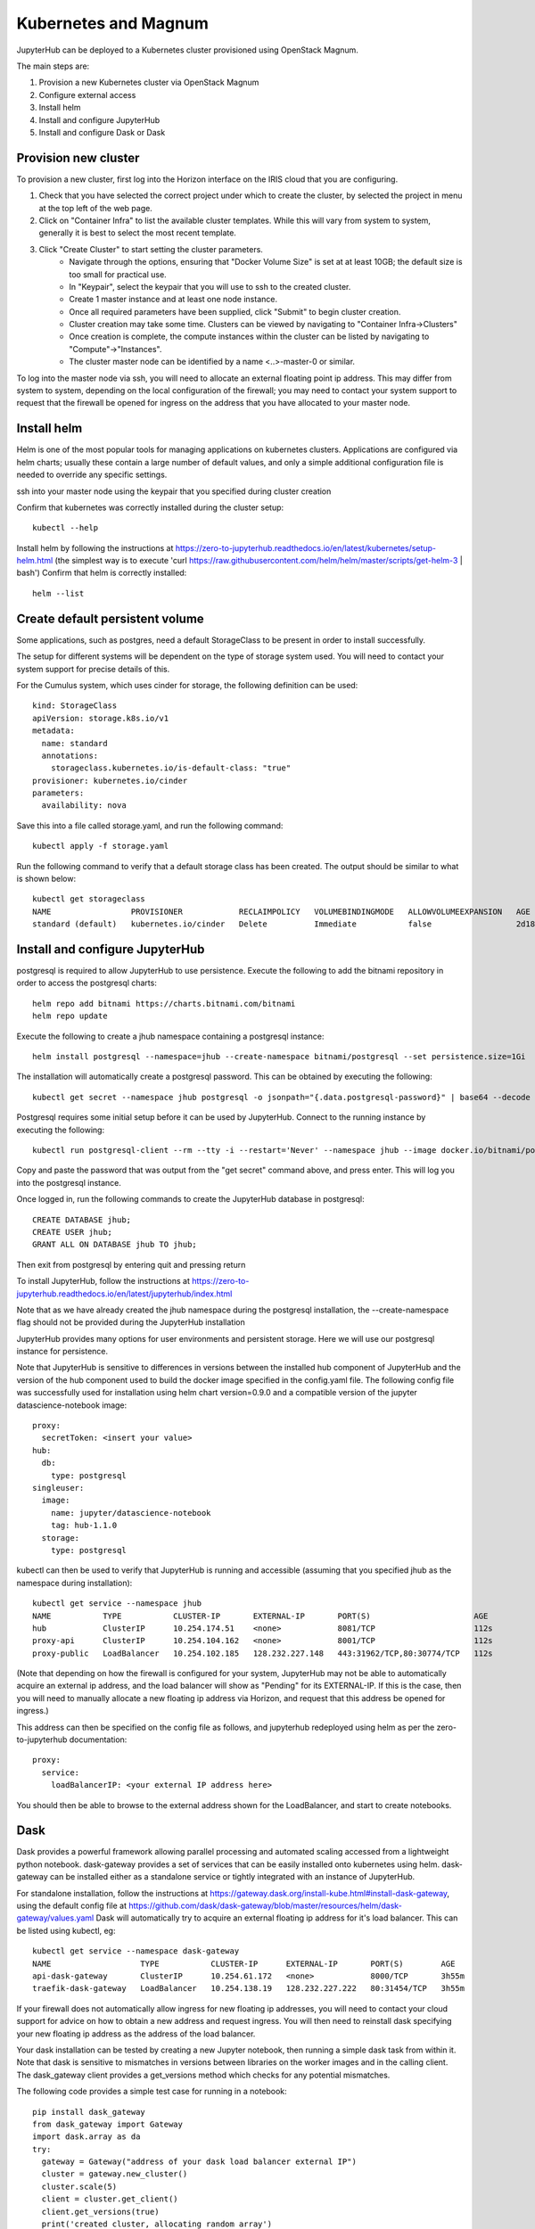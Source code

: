 Kubernetes and Magnum
=====================
JupyterHub can be deployed to a Kubernetes cluster provisioned using OpenStack Magnum. 

The main steps are:

#. Provision a new Kubernetes cluster via OpenStack Magnum  
#. Configure external access
#. Install helm
#. Install and configure JupyterHub
#. Install and configure Dask or Dask

Provision new cluster
---------------------

To provision a new cluster, first log into the Horizon interface on the IRIS cloud that you are configuring. 

#. Check that you have selected the correct project under which to create the cluster, by selected the project in menu at the top left of the web page.
#. Click on "Container Infra" to list the available cluster templates. While this will vary from system to system, generally it is best to select the most recent template.
#. Click "Create Cluster" to start setting the cluster parameters.
    * Navigate through the options, ensuring that "Docker Volume Size" is set at at least 10GB; the default size is too small for practical use. 
    * In "Keypair", select the keypair that you will use to ssh to the created cluster.
    * Create 1 master instance and at least one node instance.
    * Once all required parameters have been supplied, click "Submit" to begin cluster creation.
    * Cluster creation may take some time. Clusters can be viewed by navigating to "Container Infra->Clusters"
    * Once creation is complete, the compute instances within the cluster can be listed by navigating to "Compute"->"Instances". 
    * The cluster master node can be identified by a name <..>-master-0 or similar. 

To log into the master node via ssh, you will need to allocate an external floating point ip address.
This may differ from system to system, depending on the local configuration of the firewall; you may need to contact your system support to request that the firewall be opened for ingress on the address that you have allocated to your master node.

Install helm
------------
Helm is one of the most popular tools for managing applications on kubernetes clusters. Applications are configured via helm charts; usually these contain a large number of default values, and only a simple additional configuration file is needed to override any specific settings.

ssh into your master node using the keypair that you specified during cluster creation

Confirm that kubernetes was correctly installed during the cluster setup::

    kubectl --help

Install helm by following the instructions at https://zero-to-jupyterhub.readthedocs.io/en/latest/kubernetes/setup-helm.html (the simplest way is to execute 'curl https://raw.githubusercontent.com/helm/helm/master/scripts/get-helm-3 | bash')
Confirm that helm is correctly installed:: 

  helm --list
  
  
Create default persistent volume
--------------------------------
Some applications, such as postgres, need a default StorageClass to be present in order to install successfully. 

The setup for different systems will be dependent on the type of storage system used. You will need to contact your system support for precise details of this.

For the Cumulus system, which uses cinder for storage, the following definition can be used::

  kind: StorageClass
  apiVersion: storage.k8s.io/v1
  metadata:
    name: standard
    annotations:
      storageclass.kubernetes.io/is-default-class: "true"
  provisioner: kubernetes.io/cinder
  parameters:
    availability: nova

Save this into a file called storage.yaml, and run the following command::

  kubectl apply -f storage.yaml 
  
Run the following command to verify that a default storage class has been created. The output should be similar to what is shown below::

  kubectl get storageclass
  NAME                 PROVISIONER            RECLAIMPOLICY   VOLUMEBINDINGMODE   ALLOWVOLUMEEXPANSION   AGE
  standard (default)   kubernetes.io/cinder   Delete          Immediate           false                  2d18h



  
  

Install and configure JupyterHub
--------------------------------

postgresql is required to allow JupyterHub to use persistence. Execute the following to add the bitnami repository in order to access the postgresql charts::

  helm repo add bitnami https://charts.bitnami.com/bitnami
  helm repo update

Execute the following to create a jhub namespace containing a postgresql instance::

  helm install postgresql --namespace=jhub --create-namespace bitnami/postgresql --set persistence.size=1Gi
  
The installation will automatically create a postgresql password. This can be obtained by executing the following::

  kubectl get secret --namespace jhub postgresql -o jsonpath="{.data.postgresql-password}" | base64 --decode
  
Postgresql requires some initial setup before it can be used by JupyterHub. Connect to the running instance by executing the following::

  kubectl run postgresql-client --rm --tty -i --restart='Never' --namespace jhub --image docker.io/bitnami/postgresql:11.11.0-debian-10-r0 --env="PGPASSWORD=$POSTGRES_PASSWORD" --command -- psql --host postgresql -U postgres -d postgres -p 5432
  
Copy and paste the password that was output from the "get secret" command above, and press enter. This will log you into the postgresql instance.

Once logged in, run the following commands to create the JupyterHub database in postgresql::

  CREATE DATABASE jhub;
  CREATE USER jhub;
  GRANT ALL ON DATABASE jhub TO jhub;

Then exit from postgresql by entering quit and pressing return

To install JupyterHub, follow the instructions at https://zero-to-jupyterhub.readthedocs.io/en/latest/jupyterhub/index.html

Note that as we have already created the jhub namespace during the postgresql installation, the --create-namespace flag should not be provided during the JupyterHub installation

JupyterHub provides many options for user environments and persistent storage. Here we will use our postgresql instance for persistence.

Note that JupyterHub is sensitive to differences in versions between the installed hub component of JupyterHub and the version of the hub component used to build the docker image specified in the config.yaml file. 
The following config file was successfully used for installation using helm chart version=0.9.0 and a compatible version of the jupyter datascience-notebook image:: 

  proxy:
    secretToken: <insert your value>
  hub:
    db:
      type: postgresql
  singleuser:
    image:
      name: jupyter/datascience-notebook
      tag: hub-1.1.0
    storage:
      type: postgresql

kubectl can then be used to verify that JupyterHub is running and accessible (assuming that you specified jhub as the namespace during installation)::

  kubectl get service --namespace jhub
  NAME           TYPE           CLUSTER-IP       EXTERNAL-IP       PORT(S)                      AGE
  hub            ClusterIP      10.254.174.51    <none>            8081/TCP                     112s
  proxy-api      ClusterIP      10.254.104.162   <none>            8001/TCP                     112s
  proxy-public   LoadBalancer   10.254.102.185   128.232.227.148   443:31962/TCP,80:30774/TCP   112s

(Note that depending on how the firewall is configured for your system, JupyterHub may not be able to automatically acquire an external ip address, and the load balancer will show as "Pending" for its EXTERNAL-IP. If this is the case, then you will need to manually allocate a new floating ip address via Horizon, and request that this address be opened for ingress.) 

This address can then be specified on the config file as follows, and jupyterhub redeployed using helm as per the zero-to-jupyterhub documentation::

  proxy:
    service:
      loadBalancerIP: <your external IP address here>

You should then be able to browse to the external address shown for the LoadBalancer, and start to create notebooks.

Dask
----
Dask provides a powerful framework allowing parallel processing and automated scaling accessed from a lightweight python notebook. dask-gateway provides a set of services that can be easily installed onto kubernetes using helm. dask-gateway can be installed either as a standalone service or tightly integrated with an instance of JupyterHub.

For standalone installation, follow the instructions at https://gateway.dask.org/install-kube.html#install-dask-gateway, using the default config file at https://github.com/dask/dask-gateway/blob/master/resources/helm/dask-gateway/values.yaml
Dask will automatically try to acquire an external floating ip address for it's load balancer. This can be listed using kubectl, eg::

  kubectl get service --namespace dask-gateway
  NAME                   TYPE           CLUSTER-IP      EXTERNAL-IP       PORT(S)        AGE
  api-dask-gateway       ClusterIP      10.254.61.172   <none>            8000/TCP       3h55m
  traefik-dask-gateway   LoadBalancer   10.254.138.19   128.232.227.222   80:31454/TCP   3h55m

If your firewall does not automatically allow ingress for new floating ip addresses, you will need to contact your cloud support for advice on how to obtain a new address and request ingress. You will then need to reinstall dask specifying your new floating ip address as the address of the load balancer.

Your dask installation can be tested by creating a new Jupyter notebook, then running a simple dask task from within it.
Note that dask is sensitive to mismatches in versions between libraries on the worker images and in the calling client.
The dask_gateway client provides a get_versions method which checks for any potential mismatches.

The following code provides a simple test case for running in a notebook::

  pip install dask_gateway
  from dask_gateway import Gateway
  import dask.array as da
  try:
    gateway = Gateway("address of your dask load balancer external IP")
    cluster = gateway.new_cluster()
    cluster.scale(5)
    client = cluster.get_client()
    client.get_versions(true)
    print('created cluster, allocating random array')
    a = da.random.normal(size=(10000, 10000), chunks=(500, 500))
    print('starting calculation')
    print('mean {0}', a.mean().compute())
    print('shutting down cluster')
    cluster.shutdown()
    print('done')
  except Exception as e:
    print(e)

execute this, and via kubectl you should be able to see dask starting and stopping worker pods on demand, eg::

  kubectl get pods --namespace dask-gateway
  NAME                                                 READY   STATUS    RESTARTS   AGE
  api-dask-gateway-86f78b7bf-8knfn                     1/1     Running   0          4h36m
  controller-dask-gateway-775b47fffc-bmq77             1/1     Running   0          4h36m
  dask-scheduler-a21b3dcd471c402ab3e53a8eac625a5e      1/1     Running   0          47s
  dask-worker-a21b3dcd471c402ab3e53a8eac625a5e-4k8nb   1/1     Running   0          39s
  dask-worker-a21b3dcd471c402ab3e53a8eac625a5e-4xnml   1/1     Running   0          39s
  dask-worker-a21b3dcd471c402ab3e53a8eac625a5e-6pf5g   1/1     Running   0          39s
  dask-worker-a21b3dcd471c402ab3e53a8eac625a5e-94z2w   0/1     Pending   0          39s
  dask-worker-a21b3dcd471c402ab3e53a8eac625a5e-vm2sp   1/1     Running   0          39s
  traefik-dask-gateway-754b78c8-fqcx6                  1/1     Running   0          4h3

Integrated dask and JupyterHub
------------------------------
Although an instance of dask in one namespace can be configured to use authentication from a JupyterHub instance in a separate namespace, if the intention is to provide access to dask purely via JupyterHub, dask and JupyterHub can more easily be installed into the same namespace and integrated using the daskhub charts. This means that dask is only accessible via the JupyterHub instance in the same namespace, and easier to manage.

This will provision a single namespace containing a dask instance, a JupyterHub instance, a shared external load balancer and access to dask only via the JupyterHub instance.
Follow the instructions https://docs.dask.org/en/latest/setup/kubernetes-helm.html#helm-install-dask-for-mulitple-users

This will provision a single namespace containing a dask instance, a JupyterHub instance, a shared external load balancer and access to dask only via the JupyterHub instance.

Follow the previous instructions to create a dhub namespace containing a postgresql instance, and set up the postgresql database.

Important note: as written, the instructions will install into the default namespace. This is very unadvisable! When following the installation instructions, specify a namespace for your installation, eg to install into a dhub namespace::

  helm upgrade --debug --wait --namespace dhub --create-namespace --install --render-subchart-notes  dhub dask/daskhub     --values=secrets.yaml

An example secrets.yaml file::

  jupyterhub:
    proxy:
      secretToken: <token1>
    hub:
      services:
        dask-gateway:
          apiToken: <token2>
      db:
        type: postgresql
    singleuser:
      storage:
        type: postgresql

  dask-gateway:
    gateway:
      auth:
        jupyterhub:
          apiToken: <token2>
          
Following installation, all the services for dask and jupyterhub should be visible in the namespace, including a single load balancer serving both JupyterHub and Dask::

  $ kubectl --namespace=dhub get services
  NAME                        TYPE           CLUSTER-IP       EXTERNAL-IP      PORT(S)        AGE
  api-dhub-dask-gateway       ClusterIP      10.254.196.19    <none>           8000/TCP       46h
  hub                         ClusterIP      10.254.247.105   <none>           8081/TCP       46h
  proxy-api                   ClusterIP      10.254.133.141   <none>           8001/TCP       46h
  proxy-public                LoadBalancer   10.254.172.75    128.232.224.75   80:32574/TCP   46h
  traefik-dhub-dask-gateway   ClusterIP      10.254.122.252   <none>           80/TCP         46h

The code from the previous example can be used with a couple of small changes. 

There is now no need to specify an address, as the notebook will default to using the dask instance in the same namespace, and we use a GatewayCluster object instead of Gateway::

  !pip install dask_gateway
  from dask_gateway import GatewayCluster
  import dask.array as da
  try:
    cluster = GatewayCluster()
    cluster.scale(5)
    client = cluster.get_client()
    client.get_versions(true)
    print('created cluster, allocating random array')
    a = da.random.normal(size=(10000, 10000), chunks=(500, 500))
    print('starting calculation')
    print('mean {0}', a.mean().compute())
    print('shutting down cluster')
    cluster.shutdown()
    print('done')
  except Exception as e:
    print(e)


